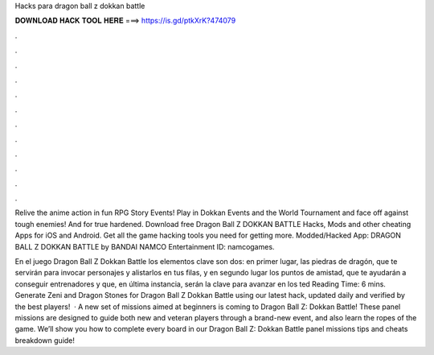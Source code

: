 Hacks para dragon ball z dokkan battle



𝐃𝐎𝐖𝐍𝐋𝐎𝐀𝐃 𝐇𝐀𝐂𝐊 𝐓𝐎𝐎𝐋 𝐇𝐄𝐑𝐄 ===> https://is.gd/ptkXrK?474079



.



.



.



.



.



.



.



.



.



.



.



.

Relive the anime action in fun RPG Story Events! Play in Dokkan Events and the World Tournament and face off against tough enemies! And for true hardened. Download free Dragon Ball Z DOKKAN BATTLE Hacks, Mods and other cheating Apps for iOS and Android. Get all the game hacking tools you need for getting more. Modded/Hacked App: DRAGON BALL Z DOKKAN BATTLE by BANDAI NAMCO Entertainment  ID: namcogames.

En el juego Dragon Ball Z Dokkan Battle los elementos clave son dos: en primer lugar, las piedras de dragón, que te servirán para invocar personajes y alistarlos en tus filas, y en segundo lugar los puntos de amistad, que te ayudarán a conseguir entrenadores y que, en última instancia, serán la clave para avanzar en los ted Reading Time: 6 mins. Generate Zeni and Dragon Stones for Dragon Ball Z Dokkan Battle using our latest hack, updated daily and verified by the best players!  · A new set of missions aimed at beginners is coming to Dragon Ball Z: Dokkan Battle! These panel missions are designed to guide both new and veteran players through a brand-new event, and also learn the ropes of the game. We’ll show you how to complete every board in our Dragon Ball Z: Dokkan Battle panel missions tips and cheats breakdown guide!

